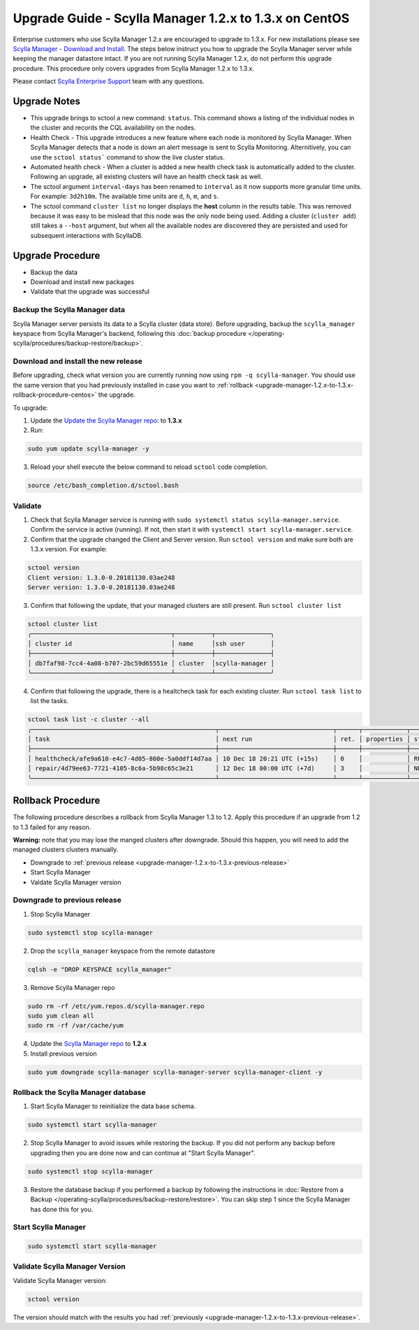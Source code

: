 

========================================================
Upgrade Guide - Scylla Manager 1.2.x to 1.3.x on CentOS
========================================================

Enterprise customers who use Scylla Manager 1.2.x are encouraged to upgrade to 1.3.x.
For new installations please see `Scylla Manager - Download and Install <https://www.scylladb.com/enterprise-download/#manager>`_.
The steps below instruct you how to upgrade the Scylla Manager server while keeping the manager datastore intact.
If you are not running Scylla Manager 1.2.x, do not perform this upgrade procedure. This procedure only covers upgrades from Scylla Manager 1.2.x to 1.3.x.

Please contact `Scylla Enterprise Support <https://www.scylladb.com/product/support/>`_ team with any questions.

Upgrade Notes
=================

* This upgrade brings to sctool a new command: ``status``. This command shows a listing of the individual nodes in the cluster and records the CQL availability on the nodes.

* Health Check - This upgrade introduces a new feature where each node is monitored by Scylla Manager. When Scylla Manager detects that a node is down an alert message is sent to Scylla Monitoring. Alternitively, you can use the ``sctool status``` command to show the live cluster status. 

* Automated health check - When a cluster is added a new health check task is automatically added to the cluster. Following an upgrade, all existing clusters will have an health check task as well. 

* The sctool argument ``interval-days`` has been renamed to ``interval`` as it now supports more granular time units. For example: ``3d2h10m``. The available time units are ``d``, ``h``, ``m``, and ``s``.

* The sctool command ``cluster list`` no longer displays the **host** column in the results table. This was removed because it was easy to be mislead that this node was the only node being used. Adding a cluster (``cluster add``) still takes a ``--host`` argument, but when all the available nodes are discovered they are persisted and used for subsequent interactions with ScyllaDB.



Upgrade Procedure
=================

* Backup the data
* Download and install new packages
* Validate that the upgrade was successful

Backup the Scylla Manager data
-------------------------------
Scylla Manager server persists its data to a Scylla cluster (data store). Before upgrading, backup the ``scylla_manager`` keyspace from Scylla Manager's backend, following this :doc:`backup procedure </operating-scylla/procedures/backup-restore/backup>`.

Download and install the new release
------------------------------------

.. _upgrade-manager-1.2.x-to-1.3.x-previous-release:

Before upgrading, check what version you are currently running now using ``rpm -q scylla-manager``. You should use the same version that you had previously installed in case you want to :ref:`rollback <upgrade-manager-1.2.x-to-1.3.x-rollback-procedure-centos>` the upgrade.


To upgrade:


1. Update the `Update the Scylla Manager repo: <https://www.scylladb.com/enterprise-download/#manager>`_ to **1.3.x**

2. Run:

.. code:: sh

   sudo yum update scylla-manager -y

3. Reload your shell execute the below command to reload ``sctool`` code completion.

.. code:: sh

   source /etc/bash_completion.d/sctool.bash


Validate
--------
1. Check that Scylla Manager service is running with ``sudo systemctl status scylla-manager.service``. Confirm the service is active (running). If not, then start it with ``systemctl start scylla-manager.service``.
2. Confirm that the upgrade changed the Client and Server version. Run ``sctool version`` and make sure both are 1.3.x version. For example:

.. code-block:: none

   sctool version
   Client version: 1.3.0-0.20181130.03ae248
   Server version: 1.3.0-0.20181130.03ae248

3. Confirm that following the update, that your managed clusters are still present. Run ``sctool cluster list``

.. code-block:: none
  
   sctool cluster list
   ╭──────────────────────────────────────┬──────────┬───────────────╮
   │ cluster id                           │ name     │ssh user       │
   ├──────────────────────────────────────┼──────────┼───────────────┤
   │ db7faf98-7cc4-4a08-b707-2bc59d65551e │ cluster  │scylla-manager │
   ╰──────────────────────────────────────┴──────────┴───────────────╯

4. Confirm that following the upgrade, there is a healtcheck task for each existing cluster. Run ``sctool task list`` to list the tasks.


.. code-block:: none


   sctool task list -c cluster --all
   ╭──────────────────────────────────────────────────┬───────────────────────────────┬──────┬────────────┬────────╮
   │ task                                             │ next run                      │ ret. │ properties │ status │
   ├──────────────────────────────────────────────────┼───────────────────────────────┼──────┼────────────┼────────┤
   │ healthcheck/afe9a610-e4c7-4d05-860e-5a0ddf14d7aa │ 10 Dec 18 20:21 UTC (+15s)    │ 0    │            │ RUNNING│
   │ repair/4d79ee63-7721-4105-8c6a-5b98c65c3e21      │ 12 Dec 18 00:00 UTC (+7d)     │ 3    │            │ NEW    │
   ╰──────────────────────────────────────────────────┴───────────────────────────────┴──────┴────────────┴────────╯

.. _upgrade-manager-1.2.x-to-1.3.x-rollback-procedure-centos:

Rollback Procedure
==================

The following procedure describes a rollback from Scylla Manager 1.3 to 1.2. Apply this procedure if an upgrade from 1.2 to 1.3 failed for any reason.

**Warning:** note that you may lose the manged clusters after downgrade. Should this happen, you will need to add the managed clusters clusters manually.

* Downgrade to :ref:`previous release <upgrade-manager-1.2.x-to-1.3.x-previous-release>`
* Start Scylla Manager
* Valdate Scylla Manager version

Downgrade to previous release
-----------------------------
1. Stop Scylla Manager

.. code:: sh

   sudo systemctl stop scylla-manager

2. Drop the ``scylla_manager`` keyspace from the remote datastore

.. code:: sh

   cqlsh -e "DROP KEYSPACE scylla_manager"

3. Remove Scylla Manager repo

.. code:: sh

   sudo rm -rf /etc/yum.repos.d/scylla-manager.repo
   sudo yum clean all
   sudo rm -rf /var/cache/yum

4. Update the `Scylla Manager repo <https://www.scylladb.com/enterprise-download/#manager>`_ to **1.2.x**

5. Install previous version

.. code:: sh

   sudo yum downgrade scylla-manager scylla-manager-server scylla-manager-client -y

Rollback the Scylla Manager database
------------------------------------

1. Start Scylla Manager to reinitialize the data base schema.

.. code:: sh

   sudo systemctl start scylla-manager

2. Stop Scylla Manager to avoid issues while restoring the backup. If you did not perform any backup before upgrading then you are done now and can continue at "Start Scylla Manager".

.. code:: sh

   sudo systemctl stop scylla-manager

3. Restore the database backup if you performed a backup by following the instructions in :doc:`Restore from a Backup </operating-scylla/procedures/backup-restore/restore>`.
   You can skip step 1 since the Scylla Manager has done this for you.

Start Scylla Manager
--------------------

.. code:: sh

   sudo systemctl start scylla-manager

Validate Scylla Manager Version
-------------------------------

Validate Scylla Manager version:

.. code:: sh

   sctool version

The version should match with the results you had :ref:`previously <upgrade-manager-1.2.x-to-1.3.x-previous-release>`.
